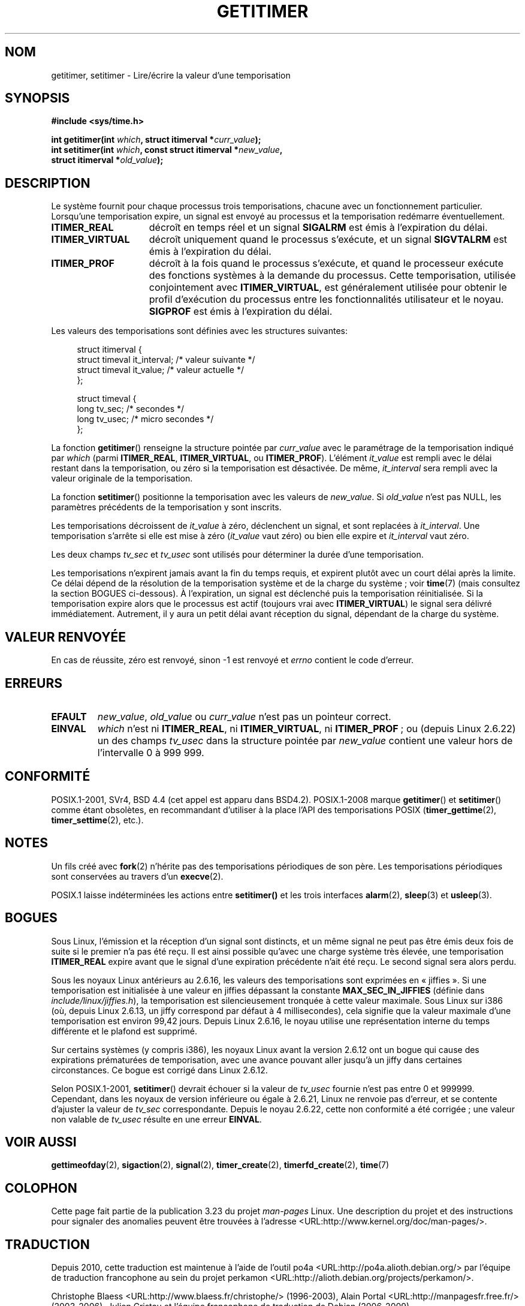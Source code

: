 .\" Copyright 7/93 by Darren Senn <sinster@scintilla.santa-clara.ca.us>
.\" Based on a similar page Copyright 1992 by Rick Faith
.\" May be freely distributed
.\" Modified Tue Oct 22 00:22:35 EDT 1996 by Eric S. Raymond <esr@thyrsus.com>
.\" 2005-04-06 mtk, Matthias Lang <matthias@corelatus.se>
.\" 	Noted MAX_SEC_IN_JIFFIES ceiling
.\"*******************************************************************
.\"
.\" This file was generated with po4a. Translate the source file.
.\"
.\"*******************************************************************
.TH GETITIMER 2 "15 mars 2009" Linux "Manuel du programmeur Linux"
.SH NOM
getitimer, setitimer \- Lire/écrire la valeur d'une temporisation
.SH SYNOPSIS
.nf
\fB#include <sys/time.h>\fP
.sp
\fBint getitimer(int \fP\fIwhich\fP\fB, struct itimerval *\fP\fIcurr_value\fP\fB);\fP
.br
\fBint setitimer(int \fP\fIwhich\fP\fB, const struct itimerval *\fP\fInew_value\fP\fB,\fP
\fB              struct itimerval *\fP\fIold_value\fP\fB);\fP
.fi
.SH DESCRIPTION
Le système fournit pour chaque processus trois temporisations, chacune avec
un fonctionnement particulier. Lorsqu'une temporisation expire, un signal
est envoyé au processus et la temporisation redémarre éventuellement.
.TP  1.5i
\fBITIMER_REAL\fP
décroît en temps réel et un signal \fBSIGALRM\fP est émis à l'expiration du
délai.
.TP 
\fBITIMER_VIRTUAL\fP
décroît uniquement quand le processus s'exécute, et un signal \fBSIGVTALRM\fP
est émis à l'expiration du délai.
.TP 
\fBITIMER_PROF\fP
décroît à la fois quand le processus s'exécute, et quand le processeur
exécute des fonctions systèmes à la demande du processus. Cette
temporisation, utilisée conjointement avec \fBITIMER_VIRTUAL\fP, est
généralement utilisée pour obtenir le profil d'exécution du processus entre
les fonctionnalités utilisateur et le noyau. \fBSIGPROF\fP est émis à
l'expiration du délai.
.LP
Les valeurs des temporisations sont définies avec les structures suivantes\
:
.PD 0
.in +4n
.nf

struct itimerval {
    struct timeval it_interval; /* valeur suivante */
    struct timeval it_value;    /* valeur actuelle */
};

struct timeval {
    long tv_sec;                /* secondes        */
    long tv_usec;               /* micro secondes  */
};
.fi
.in
.PD
.LP
La fonction \fBgetitimer\fP() renseigne la structure pointée par \fIcurr_value\fP
avec le paramétrage de la temporisation indiqué par \fIwhich\fP (parmi
\fBITIMER_REAL\fP, \fBITIMER_VIRTUAL\fP, ou \fBITIMER_PROF\fP). L'élément \fIit_value\fP
est rempli avec le délai restant dans la temporisation, ou zéro si la
temporisation est désactivée. De même, \fIit_interval\fP sera rempli avec la
valeur originale de la temporisation.

La fonction \fBsetitimer\fP() positionne la temporisation avec les valeurs de
\fInew_value\fP. Si \fIold_value\fP n'est pas NULL, les paramètres précédents de
la temporisation y sont inscrits.
.LP
Les temporisations décroissent de \fIit_value\fP à zéro, déclenchent un signal,
et sont replacées à \fIit_interval\fP. Une temporisation s'arrête si elle est
mise à zéro (\fIit_value\fP vaut zéro) ou bien elle expire et \fIit_interval\fP
vaut zéro.
.LP
Les deux champs \fItv_sec\fP et \fItv_usec\fP sont utilisés pour déterminer la
durée d'une temporisation.
.LP
Les temporisations n'expirent jamais avant la fin du temps requis, et
expirent plutôt avec un court délai après la limite. Ce délai dépend de la
résolution de la temporisation système et de la charge du système\ ; voir
\fBtime\fP(7) (mais consultez la section BOGUES ci\(hydessous). À l'expiration,
un signal est déclenché puis la temporisation réinitialisée. Si la
temporisation expire alors que le processus est actif (toujours vrai avec
\fBITIMER_VIRTUAL\fP) le signal sera délivré immédiatement. Autrement, il y
aura un petit délai avant réception du signal, dépendant de la charge du
système.
.SH "VALEUR RENVOYÉE"
En cas de réussite, zéro est renvoyé, sinon \-1 est renvoyé et \fIerrno\fP
contient le code d'erreur.
.SH ERREURS
.TP 
\fBEFAULT\fP
\fInew_value\fP, \fIold_value\fP ou \fIcurr_value\fP n'est pas un pointeur correct.
.TP 
\fBEINVAL\fP
\fIwhich\fP n'est ni \fBITIMER_REAL\fP, ni \fBITIMER_VIRTUAL\fP, ni \fBITIMER_PROF\fP\ ;
ou (depuis Linux\ 2.6.22) un des champs \fItv_usec\fP dans la structure pointée
par \fInew_value\fP contient une valeur hors de l'intervalle 0 à 999\ 999.
.SH CONFORMITÉ
POSIX.1\-2001, SVr4, BSD\ 4.4 (cet appel est apparu dans BSD\
4.2). POSIX.1\-2008 marque \fBgetitimer\fP() et \fBsetitimer\fP() comme étant
obsolètes, en recommandant d'utiliser à la place l'API des temporisations
POSIX (\fBtimer_gettime\fP(2), \fBtimer_settime\fP(2), etc.).
.SH NOTES
Un fils créé avec \fBfork\fP(2) n'hérite pas des temporisations périodiques de
son père. Les temporisations périodiques sont conservées au travers d'un
\fBexecve\fP(2).

POSIX.1 laisse indéterminées les actions entre \fBsetitimer()\fP et les trois
interfaces \fBalarm\fP(2), \fBsleep\fP(3) et \fBusleep\fP(3).
.SH BOGUES
Sous Linux, l'émission et la réception d'un signal sont distincts, et un
même signal ne peut pas être émis deux fois de suite si le premier n'a pas
été reçu. Il est ainsi possible qu'avec une charge système très élevée, une
temporisation \fBITIMER_REAL\fP expire avant que le signal d'une expiration
précédente n'ait été reçu. Le second signal sera alors perdu.

Sous les noyaux Linux antérieurs au 2.6.16, les valeurs des temporisations
sont exprimées en «\ jiffies\ ». Si une temporisation est initialisée à une
valeur en jiffies dépassant la constante \fBMAX_SEC_IN_JIFFIES\fP (définie dans
\fIinclude/linux/jiffies.h\fP), la temporisation est silencieusement tronquée à
cette valeur maximale. Sous Linux sur i386 (où, depuis Linux\ 2.6.13, un
jiffy correspond par défaut à 4 millisecondes), cela signifie que la valeur
maximale d'une temporisation est environ 99,42 jours. Depuis Linux 2.6.16,
le noyau utilise une représentation interne du temps différente et le
plafond est supprimé.

.\" 4 Jul 2005: It looks like this bug may remain in 2.4.x.
.\"	http://lkml.org/lkml/2005/7/1/165
Sur certains systèmes (y compris i386), les noyaux Linux avant la version
2.6.12 ont un bogue qui cause des expirations prématurées de temporisation,
avec une avance pouvant aller jusqu'à un jiffy dans certaines
circonstances. Ce bogue est corrigé dans Linux 2.6.12.

.\" Bugzilla report 25 Apr 2006:
.\" http://bugzilla.kernel.org/show_bug.cgi?id=6443
.\" "setitimer() should reject non-canonical arguments"
Selon POSIX.1\-2001, \fBsetitimer\fP() devrait échouer si la valeur de
\fItv_usec\fP fournie n'est pas entre 0 et 999999. Cependant, dans les noyaux
de version inférieure ou égale à 2.6.21, Linux ne renvoie pas d'erreur, et
se contente d'ajuster la valeur de \fItv_sec\fP correspondante. Depuis le noyau
2.6.22, cette non conformité a été corrigée\ ; une valeur non valable de
\fItv_usec\fP résulte en une erreur \fBEINVAL\fP.
.SH "VOIR AUSSI"
\fBgettimeofday\fP(2), \fBsigaction\fP(2), \fBsignal\fP(2), \fBtimer_create\fP(2),
\fBtimerfd_create\fP(2), \fBtime\fP(7)
.SH COLOPHON
Cette page fait partie de la publication 3.23 du projet \fIman\-pages\fP
Linux. Une description du projet et des instructions pour signaler des
anomalies peuvent être trouvées à l'adresse
<URL:http://www.kernel.org/doc/man\-pages/>.
.SH TRADUCTION
Depuis 2010, cette traduction est maintenue à l'aide de l'outil
po4a <URL:http://po4a.alioth.debian.org/> par l'équipe de
traduction francophone au sein du projet perkamon
<URL:http://alioth.debian.org/projects/perkamon/>.
.PP
Christophe Blaess <URL:http://www.blaess.fr/christophe/> (1996-2003),
Alain Portal <URL:http://manpagesfr.free.fr/> (2003-2006).
Julien Cristau et l'équipe francophone de traduction de Debian\ (2006-2009).
.PP
Veuillez signaler toute erreur de traduction en écrivant à
<perkamon\-l10n\-fr@lists.alioth.debian.org>.
.PP
Vous pouvez toujours avoir accès à la version anglaise de ce document en
utilisant la commande
«\ \fBLC_ALL=C\ man\fR \fI<section>\fR\ \fI<page_de_man>\fR\ ».
